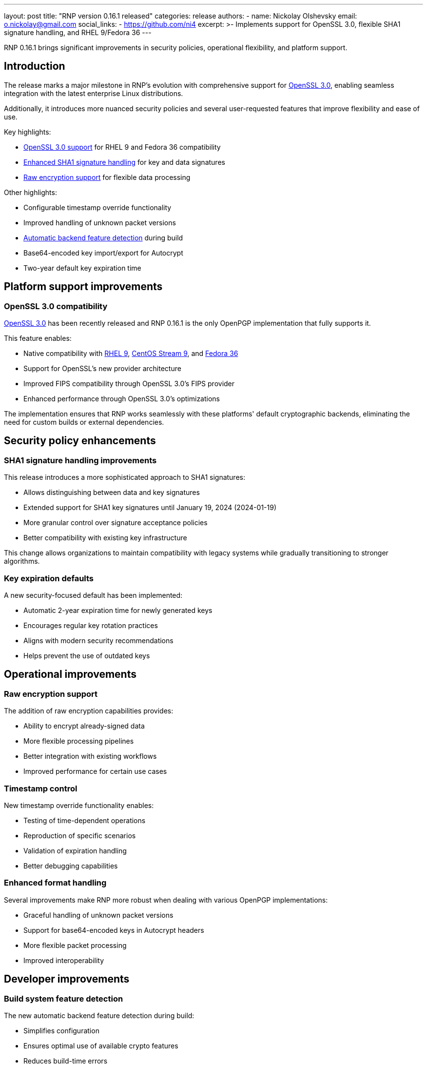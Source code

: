---
layout: post
title: "RNP version 0.16.1 released"
categories: release
authors:
  - name: Nickolay Olshevsky
    email: o.nickolay@gmail.com
    social_links:
      - https://github.com/ni4
excerpt: >-
  Implements support for OpenSSL 3.0, flexible SHA1 signature handling, and RHEL
  9/Fedora 36
---

RNP 0.16.1 brings significant improvements in security policies, operational
flexibility, and platform support.

== Introduction

The release marks a major milestone in RNP's evolution with comprehensive
support for
https://openssl-library.org/news/openssl-3.0-notes/[OpenSSL 3.0], enabling
seamless integration with the latest enterprise Linux distributions.

Additionally, it introduces more nuanced security policies and several
user-requested features that improve flexibility and ease of use.

Key highlights:

* <<openssl-support,OpenSSL 3.0 support>> for RHEL 9 and Fedora 36 compatibility
* <<sha1-handling,Enhanced SHA1 signature handling>> for key and data signatures
* <<raw-encryption,Raw encryption support>> for flexible data processing

Other highlights:

* Configurable timestamp override functionality
* Improved handling of unknown packet versions
* <<feature-detection,Automatic backend feature detection>> during build
* Base64-encoded key import/export for Autocrypt
* Two-year default key expiration time

[[openssl-support]]
== Platform support improvements

=== OpenSSL 3.0 compatibility

https://openssl-library.org/news/openssl-3.0-notes/[OpenSSL 3.0] has
been recently released and RNP 0.16.1 is the only OpenPGP implementation that
fully supports it.

This feature enables:

* Native compatibility with
https://access.redhat.com/documentation/en-us/red_hat_enterprise_linux/9[RHEL 9],
https://www.centos.org/centos-stream/[CentOS Stream 9], and
https://getfedora.org/[Fedora 36]
* Support for OpenSSL's new provider architecture
* Improved FIPS compatibility through OpenSSL 3.0's FIPS provider
* Enhanced performance through OpenSSL 3.0's optimizations

The implementation ensures that RNP works seamlessly with these platforms'
default cryptographic backends, eliminating the need for custom builds or
external dependencies.

== Security policy enhancements

[[sha1-handling]]
=== SHA1 signature handling improvements

This release introduces a more sophisticated approach to SHA1 signatures:

* Allows distinguishing between data and key signatures
* Extended support for SHA1 key signatures until January 19, 2024 (2024-01-19)
* More granular control over signature acceptance policies
* Better compatibility with existing key infrastructure

This change allows organizations to maintain compatibility with legacy systems
while gradually transitioning to stronger algorithms.

=== Key expiration defaults

A new security-focused default has been implemented:

* Automatic 2-year expiration time for newly generated keys
* Encourages regular key rotation practices
* Aligns with modern security recommendations
* Helps prevent the use of outdated keys

== Operational improvements

[[raw-encryption]]
=== Raw encryption support

The addition of raw encryption capabilities provides:

* Ability to encrypt already-signed data
* More flexible processing pipelines
* Better integration with existing workflows
* Improved performance for certain use cases

=== Timestamp control

New timestamp override functionality enables:

* Testing of time-dependent operations
* Reproduction of specific scenarios
* Validation of expiration handling
* Better debugging capabilities

=== Enhanced format handling

Several improvements make RNP more robust when dealing with various OpenPGP implementations:

* Graceful handling of unknown packet versions
* Support for base64-encoded keys in Autocrypt headers
* More flexible packet processing
* Improved interoperability

== Developer improvements

[[feature-detection]]
=== Build system feature detection

The new automatic backend feature detection during build:

* Simplifies configuration
* Ensures optimal use of available crypto features
* Reduces build-time errors
* Improves portability

=== API enhancements

New FFI capabilities have been added:

* `rnp_op_encrypt_set_flags()` with `RNP_ENCRYPT_NOWRAP` for raw encryption
* Base64 encoding options for key import/export
* Timestamp override functionality
* Updated security rule functions

== Looking ahead

RNP 0.16.1 sets a strong foundation for future development with its improved platform support and security policies. The changes demonstrate RNP's commitment to:

* Maintaining broad platform compatibility
* Implementing flexible security policies
* Improving usability and integration capabilities
* Supporting modern cryptographic practices

For detailed technical information and the complete list of changes, please visit the https://github.com/rnpgp/rnp/releases/tag/v0.16.1[RNP v0.16.1 release page].
